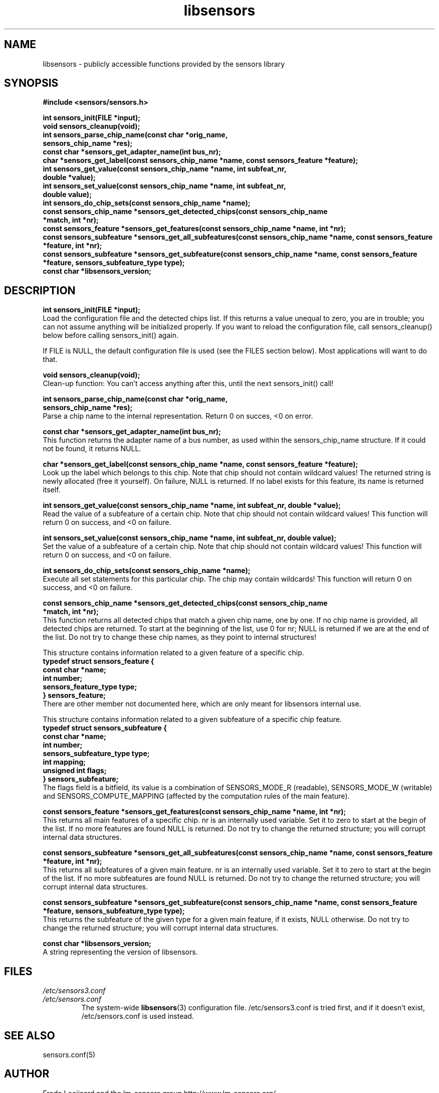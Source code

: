 .\" Copyright 1998, 1999 Adrian Baugh <adrian.baugh@keble.ox.ac.uk>
.\" based on sensors.h, part of libsensors by Frodo Looijaard
.\" libsensors is distributed under the GPL
.\"
.\" Permission is granted to make and distribute verbatim copies of this
.\" manual provided the copyright notice and this permission notice are
.\" preserved on all copies.
.\"
.\" Permission is granted to copy and distribute modified versions of this
.\" manual under the conditions for verbatim copying, provided that the
.\" entire resulting derived work is distributed under the terms of a
.\" permission notice identical to this one
.\" 
.\" Since the Linux kernel and libraries are constantly changing, this
.\" manual page may be incorrect or out-of-date.  The author(s) assume no
.\" responsibility for errors or omissions, or for damages resulting from
.\" the use of the information contained herein.  The author(s) may not
.\" have taken the same level of care in the production of this manual,
.\" which is licensed free of charge, as they might when working
.\" professionally.
.\" 
.\" Formatted or processed versions of this manual, if unaccompanied by
.\" the source, must acknowledge the copyright and authors of this work.
.\"
.\" References consulted:
.\"     libsensors source code
.TH libsensors 3  "October 2007" "lm-sensors 3" "Linux Programmer's Manual"
.SH NAME
libsensors \- publicly accessible functions provided by the sensors library
.SH SYNOPSIS
.nf
.B #include <sensors/sensors.h>

.B int sensors_init(FILE *input);
.B void sensors_cleanup(void);
.B int sensors_parse_chip_name(const char *orig_name,
                            \fBsensors_chip_name *res);\fP
.B const char *sensors_get_adapter_name(int bus_nr);
.B char *sensors_get_label(const sensors_chip_name *name, const sensors_feature *feature);\fP
.B int sensors_get_value(const sensors_chip_name *name, int subfeat_nr,
                      \fBdouble *value);\fP
.B int sensors_set_value(const sensors_chip_name *name, int subfeat_nr,
                      \fBdouble value);\fP
.B int sensors_do_chip_sets(const sensors_chip_name *name);
.B const sensors_chip_name *sensors_get_detected_chips(const sensors_chip_name
                                                    \fB*match, int *nr);\fP
.B const sensors_feature *sensors_get_features(const sensors_chip_name *name, int *nr);\fP
.B const sensors_subfeature *sensors_get_all_subfeatures(const sensors_chip_name *name, const sensors_feature *feature, int *nr);\fP
.B const sensors_subfeature *sensors_get_subfeature(const sensors_chip_name *name, const sensors_feature *feature, sensors_subfeature_type type);\fP
.B const char *libsensors_version;
.fi
.SH DESCRIPTION
.B int sensors_init(FILE *input);
.br
Load the configuration file and the detected chips list. If this returns a
value unequal to zero, you are in trouble; you can not assume anything will
be initialized properly. If you want to reload the configuration file, call
sensors_cleanup() below before calling sensors_init() again.

If FILE is NULL, the default configuration file is used (see the FILES
section below). Most applications will want to do that.

.B void sensors_cleanup(void);
.br
Clean-up function: You can't access anything after this, until the next sensors_init() call!
.br

\fBint sensors_parse_chip_name(const char *orig_name,
                            sensors_chip_name *res);\fP
.br
Parse a chip name to the internal representation. Return 0 on succes, <0 on error.

.B const char *sensors_get_adapter_name(int bus_nr);
.br
This function returns the adapter name of a bus number, as used within the
sensors_chip_name structure. If it could not be found, it returns NULL.

\fBchar *sensors_get_label(const sensors_chip_name *name, const sensors_feature *feature);\fP
.br
Look up the label which belongs to this chip. Note that chip should not
contain wildcard values! The returned string is newly allocated (free it
yourself). On failure, NULL is returned.
If no label exists for this feature, its name is returned itself.

\fBint sensors_get_value(const sensors_chip_name *name, int subfeat_nr, double *value);\fP
.br
Read the value of a subfeature of a certain chip. Note that chip should not
contain wildcard values! This function will return 0 on success, and <0 on
failure.

\fBint sensors_set_value(const sensors_chip_name *name, int subfeat_nr, double value);\fP
.br
Set the value of a subfeature of a certain chip. Note that chip should not
contain wildcard values! This function will return 0 on success, and <0 on
failure.

.B int sensors_do_chip_sets(const sensors_chip_name *name);
.br
Execute all set statements for this particular chip. The chip may contain wildcards!  This function will return 0 on success, and <0 on failure.

\fBconst sensors_chip_name *sensors_get_detected_chips(const sensors_chip_name
                                                    *match, int *nr);\fP
.br
This function returns all detected chips that match a given chip name,
one by one. If no chip name is provided, all detected chips are returned.
To start at the beginning of the list, use 0 for nr; NULL is returned if
we are at the end of the list. Do not try to change these chip names, as
they point to internal structures!

This structure contains information related to a given feature of a
specific chip.
.br
\fBtypedef struct sensors_feature {
.br
  const char *name;
.br
  int number;
.br
  sensors_feature_type type;
.br
} sensors_feature;\fP
.br
There are other member not documented here, which are only meant for libsensors
internal use.

This structure contains information related to a given subfeature of a
specific chip feature.
.br
\fBtypedef struct sensors_subfeature {
.br
  const char *name;
.br
  int number;
.br
  sensors_subfeature_type type;
.br
  int mapping;
.br
  unsigned int flags;
.br
} sensors_subfeature;\fP
.br
The flags field is a bitfield, its value is a combination of
SENSORS_MODE_R (readable), SENSORS_MODE_W (writable) and SENSORS_COMPUTE_MAPPING
(affected by the computation rules of the main feature).

\fBconst sensors_feature *sensors_get_features(const sensors_chip_name *name, int *nr);\fP
.br
This returns all main features of a specific chip. nr is an internally
used variable. Set it to zero to start at the begin of the list. If no
more features are found NULL is returned.
Do not try to change the returned structure; you will corrupt internal
data structures.

\fBconst sensors_subfeature *sensors_get_all_subfeatures(const sensors_chip_name *name, const sensors_feature *feature, int *nr);\fP
.br
This returns all subfeatures of a given main feature. nr is an internally
used variable. Set it to zero to start at the begin of the list. If no
more subfeatures are found NULL is returned.
Do not try to change the returned structure; you will corrupt internal
data structures.

\fBconst sensors_subfeature *sensors_get_subfeature(const sensors_chip_name *name, const sensors_feature *feature, sensors_subfeature_type type);\fP
.br
This returns the subfeature of the given type for a given main feature,
if it exists, NULL otherwise.
Do not try to change the returned structure; you will corrupt internal
data structures.

\fBconst char *libsensors_version;\fP
.br
A string representing the version of libsensors.

.SH FILES
.I /etc/sensors3.conf
.br
.I /etc/sensors.conf
.RS
The system-wide
.BR libsensors (3)
configuration file. /etc/sensors3.conf is tried first, and if it doesn't exist,
/etc/sensors.conf is used instead.

.SH SEE ALSO
sensors.conf(5)

.SH AUTHOR
Frodo Looijaard and the lm_sensors group
http://www.lm-sensors.org/


